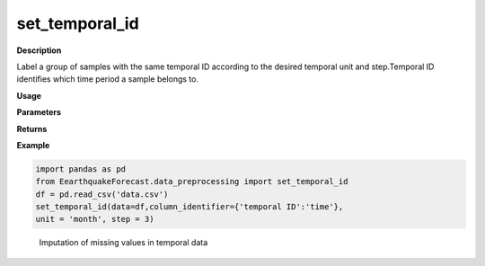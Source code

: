 set_temporal_id
======

**Description**

Label a group of samples with the same temporal ID according to the desired temporal unit and step.Temporal ID identifies which time period a sample belongs to.


**Usage**

.. py:function:: data_preprocessing.set_temporal_id(data,column_identifier=None,unit = 'temporal ID',step = 1,verbose = 0):

**Parameters**

.. csv-table::
   :header-rows: 1
   :widths: 1 , 3, 15
   :file: set_temporal_id_in.txt


**Returns**

.. csv-table::
   :header-rows: 1
   :widths: 1 , 3, 15
   :file: set_temporal_id_out.txt

**Example**

.. code-block:: python

   import pandas as pd
   from EearthquakeForecast.data_preprocessing import set_temporal_id
   df = pd.read_csv('data.csv')
   set_temporal_id(data=df,column_identifier={'temporal ID':'time'},
   unit = 'month', step = 3)
.. _target fig 4:
   :align: center
   :scale: 50 %
   :width: 1000px
   :height: 800px
   :alt: imputation process

   Imputation of missing values in temporal data


